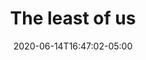 #+TITLE: The least of us
#+DATE: 2020-06-14T16:47:02-05:00
#+PUBLISHDATE: 2020-06-14T16:47:02-05:00
#+DRAFT: nil
#+TAGS[]: Christianity
#+DESCRIPTION: How the church could improve resources for blind people

